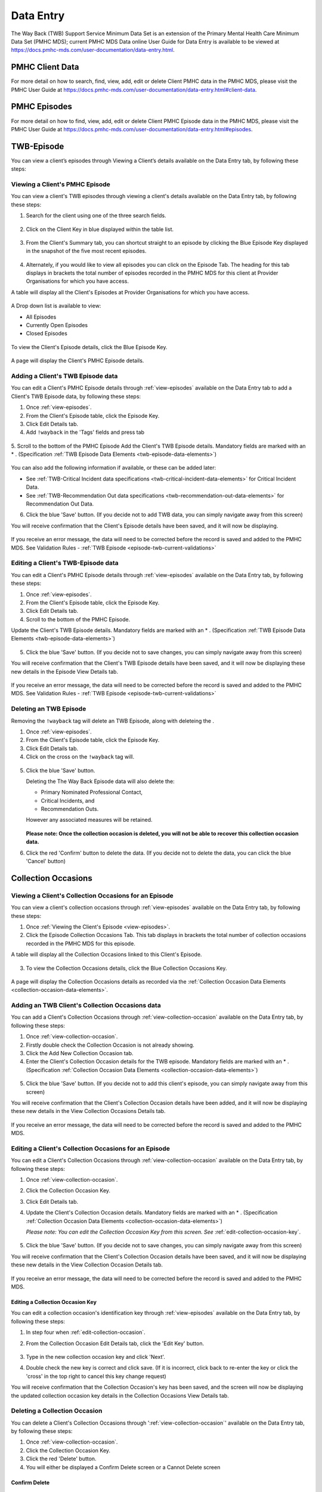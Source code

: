 .. _data-entry-user-docs:

Data Entry
==========

The Way Back (TWB) Support Service Minimum Data Set is an extension of the
Primary Mental Health Care Minimum Data Set (PMHC MDS); current PMHC MDS Data
online User Guide for Data Entry is available to be viewed at
https://docs.pmhc-mds.com/user-documentation/data-entry.html.

PMHC Client Data
^^^^^^^^^^^^^^^^

For more detail on how to search, find, view, add, edit or delete Client PMHC data in the PMHC MDS,
please visit the PMHC User Guide at https://docs.pmhc-mds.com/user-documentation/data-entry.html#client-data.

PMHC Episodes
^^^^^^^^^^^^^

For more detail on how to find, view, add, edit or delete Client PMHC Episode data in the PMHC MDS,
please visit the PMHC User Guide at https://docs.pmhc-mds.com/user-documentation/data-entry.html#episodes.

.. _twb-episode-data:

TWB-Episode
^^^^^^^^^^^

You can view a client’s episodes through Viewing a Client’s details available on the Data Entry tab, by following these steps:

.. _view-episodes:

Viewing a Client's PMHC Episode
-------------------------------

You can view a client's TWB episodes through viewing a client's details
available on the Data Entry tab, by following these steps:

1. Search for the client using one of the three search fields.

.. figure:: screen-shots/client-search-fields.png
   :alt: Client Search View

2. Click on the Client Key in blue displayed within the table list.

.. figure:: screen-shots/client-search-results.png
   :alt: Client Search View

3. From the Client's Summary tab, you can shortcut straight to an episode by clicking
   the Blue Episode Key displayed in the snapshot of the five most recent episodes.

.. figure:: screen-shots/client-view-summary.png
   :alt: Client Data Summary View

4. Alternately, if you would like to view all episodes you can click on the
   Episode Tab. The heading for this tab displays in brackets the total number of episodes recorded
   in the PMHC MDS for this client at Provider Organisations for which you have access.

A table will display all the Client's Episodes at Provider Organisations for which you have access.

.. figure:: screen-shots/client-episodes-summary.png
   :alt: Client Data Summary View

A Drop down list is available to view:

* All Episodes
* Currently Open Episodes
* Closed Episodes

.. figure:: screen-shots/client-episodes-summary-sort.png
   :alt: Client Episodes Sort View

To view the Client's Episode details, click the Blue Episode Key.

.. figure:: screen-shots/client-episodes-details.png
   :alt: Client Episodes Details View

A page will display the Client's PMHC Episode details.


.. _add-twb-episode:

Adding a Client's TWB Episode data
----------------------------------

You can edit a Client's PMHC Episode details through :ref:`view-episodes`
available on the Data Entry tab to add a Client's TWB Episode data, by following these steps:

1. Once :ref:`view-episodes`.
2. From the Client's Episode table, click the Episode Key.
3. Click Edit Details tab.
4. Add ``!wayback`` in the 'Tags' fields and press tab

.. figure:: screen-shots/client-episodes-twb-tag.png
   :alt: Client Episodes TWB Tag

5. Scroll to the bottom of the PMHC Episode
Add the Client's TWB Episode details. Mandatory fields are marked with an * . (Specification :ref:`TWB Episode Data Elements <twb-episode-data-elements>`)

.. figure:: screen-shots/client-episodes-twb-add.png
   :alt: Client Episodes Edit Details

You can also add the following information if available, or these can be added later:

- See :ref:`TWB-Critical Incident data specifications <twb-critical-incident-data-elements>` for Critical Incident Data.
- See :ref:`TWB-Recommendation Out data specifications <twb-recommendation-out-data-elements>` for Recommendation Out Data.

6. Click the blue 'Save' button. (If you decide not to add TWB data, you can simply navigate away from this screen)

You will receive confirmation that the Client's Episode details have been saved,
and it will now be displaying.

        .. figure:: screen-shots/saved.png
           :alt: Client Episode Data Saved Successfully

If you receive an error message, the data will need to be corrected before the
record is saved and added to the PMHC MDS.
See Validation Rules - :ref:`TWB Episode <episode-twb-current-validations>`

.. _edit-twb-episode:

Editing a Client's TWB-Episode data
-----------------------------------

You can edit a Client's PMHC Episode details through :ref:`view-episodes`
available on the Data Entry tab, by following these steps:

1. Once :ref:`view-episodes`.
2. From the Client's Episode table, click the Episode Key.
3. Click Edit Details tab.
4. Scroll to the bottom of the PMHC Episode.

Update the Client's TWB Episode details. Mandatory fields are marked with an * . (Specification :ref:`TWB Episode Data Elements <twb-episode-data-elements>`)

.. figure:: screen-shots/client-episodes-twb-edit.png
   :alt: Client Episodes Edit Details

5. Click the blue 'Save' button. (If you decide not to save changes, you can simply navigate away from this screen)

You will receive confirmation that the Client's TWB Episode details have been saved,
and it will now be displaying these new details in the Episode View Details tab.

        .. figure:: screen-shots/saved.png
           :alt: Client Episode Data Saved Successfully

If you receive an error message, the data will need to be corrected before the
record is saved and added to the PMHC MDS.
See Validation Rules - :ref:`TWB Episode <episode-twb-current-validations>`


.. _delete-twb-episode:

Deleting an TWB Episode
-----------------------

Removing the ``!wayback`` tag will delete an TWB Episode, along with deleteing the .

1. Once :ref:`view-episodes`.
2. From the Client's Episode table, click the Episode Key.
3. Click Edit Details tab.
4. Click on the cross on the ``!wayback`` tag will.

.. figure:: screen-shots/client-episodes-twb-tag.png
   :alt: Client Episodes Edit Details

5. Click the blue 'Save' button.

   Deleting the The Way Back Episode data will also delete the:

   * Primary Nominated Professional Contact,
   * Critical Incidents, and
   * Recommendation Outs.

   However any associated measures will be retained.

        .. figure:: screen-shots/client-episodes-twb-delete.png
           :alt: Client Episodes TWB Delete Details

   **Please note: Once the collection occasion is deleted, you will not be able to recover this collection occasion data.**

6. Click the red 'Confirm' button to delete the data. (If you decide not to delete the data, you can click the blue 'Cancel' button)

        .. figure:: screen-shots/saved.png
           :alt: Client Episode Data Saved Successfully

.. _collection-occasion-data:

Collection Occasions
^^^^^^^^^^^^^^^^^^^^

.. _view-collection-occasion:

Viewing a Client's Collection Occasions for an Episode
------------------------------------------------------

You can view a client's collection occasions through :ref:`view-episodes`
available on the Data Entry tab, by following these steps:

1. Once :ref:`Viewing the Client's Episode <view-episodes>`.
2. Click the Episode Collection Occasions Tab.
   This tab displays in brackets the total number of collection occasions recorded
   in the PMHC MDS for this episode.

A table will display all the Collection Occasions linked to this Client's Episode.

.. figure:: screen-shots/client-collection-occasions-view.png
   :alt: Client Episode Collection Occasions Table View

3. To view the Collection Occasions details, click the Blue Collection Occasions Key.

.. figure:: screen-shots/client-collection-occasions-details.png
   :alt: Client Episode Collection Occasions Details View

A page will display the Collection Occasions details as recorded via the
:ref:`Collection Occasion Data Elements <collection-occasion-data-elements>`.


.. _add-collection-occasion:

Adding an TWB Client's Collection Occasions data
------------------------------------------------

You can add a Client's Collection Occasions through :ref:`view-collection-occasion`
available on the Data Entry tab, by following these steps:

1. Once :ref:`view-collection-occasion`.
2. Firstly double check the Collection Occasion is not already showing.
3. Click the Add New Collection Occasion tab.
4. Enter the Client's Collection Occasion details for the TWB episode. Mandatory fields are marked with an * . (Specification :ref:`Collection Occasion Data Elements <collection-occasion-data-elements>`)

.. figure:: screen-shots/client-collection-occasions-add.png
   :alt: Client Data Add Collection Occasions

5. Click the blue 'Save' button. (If you decide not to add this client's episode, you can simply navigate away from this screen)

You will receive confirmation that the Client's Collection Occasion details have been added,
and it will now be displaying these new details in the View Collection Occasions Details tab.

        .. figure:: screen-shots/saved.png
           :alt: Client Data Saved Successfully

If you receive an error message, the data will need to be corrected before the
record is saved and added to the PMHC MDS.


.. _edit-collection-occasion:

Editing a Client's Collection Occasions for an Episode
------------------------------------------------------

You can edit a Client's Collection Occasions through :ref:`view-collection-occasion`
available on the Data Entry tab, by following these steps:

1. Once :ref:`view-collection-occasion`.
2. Click the Collection Occasion Key.
3. Click Edit Details tab.
4. Update the Client's Collection Occasion details. Mandatory fields are marked with an * . (Specification :ref:`Collection Occasion Data Elements <collection-occasion-data-elements>`)

   *Please note: You can edit the Collection Occasion Key from this screen. See* :ref:`edit-collection-occasion-key`.

    .. figure:: screen-shots/client-collection-occasions-edit.png
       :alt: Client Collection Occasion Edit Details

5. Click the blue 'Save' button. (If you decide not to save changes, you can simply navigate away from this screen)

You will receive confirmation that the Client's Collection Occasion details have been saved,
and it will now be displaying these new details in the View Collection Occasion Details tab.

        .. figure:: screen-shots/saved.png
           :alt: Client Data Saved Successfully

If you receive an error message, the data will need to be corrected before the
record is saved and added to the PMHC MDS.

.. _edit-collection-occasion-key:

Editing a Collection Occasion Key
~~~~~~~~~~~~~~~~~~~~~~~~~~~~~~~~~

You can edit a collection occasion's identification key through :ref:`view-episodes`
available on the Data Entry tab, by following these steps:

1. In step four when :ref:`edit-collection-occasion`.
2. From the Collection Occasion Edit Details tab, click the 'Edit Key' button.

       .. figure:: screen-shots/client-collection-occasions-edit-key.png
          :alt: Client Data Edit Collection Occasion Key

3. Type in the new collection occasion key and click 'Next'.
4. Double check the new key is correct and click save. (If it is incorrect, click back to re-enter the key or click the 'cross' in the top right to cancel this key change request)

You will receive confirmation that the Collection Occasion's key has been saved, and the screen
will now be displaying the updated collection occasion key details in the Collection Occasions View Details tab.

       .. figure:: screen-shots/client-collection-occasions-edit-key-saved.png
          :alt: Collection Occasion Key Saved Successfully


.. _delete-collection-occasion:

Deleting a Collection Occasion
------------------------------

You can delete a Client's Collection Occasions through ':ref:`view-collection-occasion`'
available on the Data Entry tab, by following these steps:

1. Once :ref:`view-collection-occasion`.
2. Click the Collection Occasion Key.
3. Click the red 'Delete' button.
4. You will either be displayed a Confirm Delete screen or a Cannot Delete screen

.. _delete-collection-occasion-confirm:

Confirm Delete
~~~~~~~~~~~~~~

  **Please note: Once the collection occasion is deleted, you will not be able to recover this collection occasion data.**

  1. Click the blue 'Confirm' button to delete this collection occasion. (or click the orange 'Cancel' button if you decide not to delete this collection occasion data)

        .. figure:: screen-shots/client-collection-occasions-delete-confirm.png
           :alt: Client Collection Occasion Data Confirm Delete

  After you click Confirm, you will receive confirmation that the episode has been deleted, and you will be redirected to View Episodes where the episode will no longer be displayed.

        .. figure:: screen-shots/client-collection-occasions-delete-successful.png
           :alt: Client Collection Occasion Data Delete Successful

.. _delete-collection-occasion-cannot:

Cannot Delete
~~~~~~~~~~~~~

If the collection occasion you are trying to delete has any measures, you will not be able to proceed with deleting this collection occasion until all the related records have been deleted.

You can click on the link provided to view the client’s measures for this collection occasion, or click the orange Dismiss button

        .. figure:: screen-shots/client-collection-occasions-delete-cannot.png
           :alt: Client Collection Occasion Data Delete Successful

See :ref:`delete-collection-occasion-measure`.

.. _collection-occasion-measure-data:

Collection Occasion Measures
^^^^^^^^^^^^^^^^^^^^^^^^^^^^

.. _view-collection-occasion-measure:

Viewing a Client's Collection Occasion Measures for an Episode
--------------------------------------------------------------

You can view a Client's Measures added to a Collection Occasion through :ref:`view-collection-occasion`
available on the Data Entry tab, by following these steps:

1. Once :ref:`Viewing the Collection Occasion <view-collection-occasion>`.
2. Scroll down to the Measures

A table will display all the Measures linked to this Client's Episode Collection Occasion.

.. figure:: screen-shots/client-collection-occasions-details.png
   :alt: Client Episode Collection Occasions Table View

3. To view the Measure details, click the Blue Measure Key.

.. figure:: screen-shots/client-collection-occasions-measures-view.png
   :alt: Client Episode Collection Occasions Details View

A page will display the Collection Occasion details as recorded via the
:ref:`Collection Occasion Data Elements <collection-occasion-data-elements>`.

.. figure:: screen-shots/client-collection-occasions-measures-details.png
   :alt: Client Episode Collection Occasions Details View


.. _add-collection-occasion-measure:

Adding an Client's Collection Occasion Measures data
----------------------------------------------------

You can add a Client's Measure for a Collection Occasion through :ref:`view-collection-occasion`
available on the Data Entry tab, by following these steps:

1. Once :ref:`view-collection-occasion`.
2. Firstly double check the measure is not already showing.
3. Click the Add New Measure tab.

.. figure:: screen-shots/client-collection-occasions-measures-add.png
   :alt: Client Data Add Collection Occasions

4. Select the Collection Occassion Measure type.

.. figure:: screen-shots/client-collection-occasions-measures-select.png
   :alt: Client Data Add Collection Occasions Measure Select

5. Choose the Score Type, if it isn't already pre-filled.
6. Click the blue 'Next' button.
7. Enter the Client's Measure details for the Collection Occassion. Mandatory fields are marked with an * .

  * See :ref:`TWB-Plan data specifications <twb-plan-data-elements>` for Plan Data.
  * See :ref:`TWB-NI data specifications <twb-ni-data-elements>` for Needs Identification Data.
  * See :ref:`K10+ Measure data specifications <k10p-data-elements>`.
  * See :ref:`WHO-5 Measure data specifications <who5-data-elements>`.
  * See :ref:`SIDAS Measure data specifications <sidas-data-elements>`.
  * See :ref:`Service Contact data specifications <service-contact-data-elements>` for Service Contact Data.

6. Click the blue 'Save' button. (If you decide not to add this client's measure, you can simply navigate away from this screen)

You will receive confirmation that the Client's Measure details have been added,
and it will now be displaying these new details in the View Measure tab.

        .. figure:: screen-shots/client-collection-occasions-measures-saved-add.png
           :alt: Client Data Saved Successfully

If you receive an error message, the data will need to be corrected before the
record is saved and added to the PMHC MDS.


.. _edit-collection-occasion-measure:

Editing a Client's Measures for a Collection Occasion
-----------------------------------------------------

You can edit a Client's Measure for a Collection Occasion through :ref:`view-collection-occasion`
available on the Data Entry tab, by following these steps:

1. Once :ref:`view-collection-occasion`.
2. Scroll down to the Measures
3. Click the Blue Measure Key.
4. Click Edit Measure
5. Update the Client's Measure details. Mandatory fields are marked with an * .

  *Please note: You can edit the Measure Key from this screen. See* :ref:`edit-collection-occasion-measure-key`.

    .. figure:: screen-shots/client-collection-occasions-measures-edit.png
       :alt: Client Collection Occasions Edit Details

6. Click the blue 'Save' button. (If you decide not to save changes, you can simply navigate away from this screen)

You will receive confirmation that the Client's Collection Occasions details have been saved,
and it will now be displaying these new details in the View Collection Occasion Details tab.

        .. figure:: screen-shots/client-collection-occasions-measures-saved-edit.png
           :alt: Client Data Saved Successfully

If you receive an error message, the data will need to be corrected before the
record is saved and added to the PMHC MDS.

.. _edit-collection-occasion-measure-key:

Editing a Measure Key
~~~~~~~~~~~~~~~~~~~~~

You can edit an measure's identification key through :ref:`view-collection-occasion`
available on the Data Entry tab, by following these steps:

1. In step four when :ref:`edit-collection-occasion-measure`.
2. From the Collection Occasion Edit Details tab, click the 'Edit Key' button.

       .. figure:: screen-shots/client-collection-occasions-measures-edit-key.png
          :alt: Client Data Edit Collection Occasion Key

3. Type in the new collection occasion key and click 'Next'.
4. Double check the new key is correct and click save. (If it is incorrect, click back to re-enter the key or click the 'cross' in the top right to cancel this key change request)

You will receive confirmation that the Collection Occasion's key has been saved, and the screen
will now be displaying the updated collection occasion key details in the Collection Occasion View Details tab.

       .. figure:: screen-shots/client-collection-occasions-measures-edit-key-saved.png
          :alt: Collection Occasion Key Saved Successfully

.. _delete-collection-occasion-measure:

Deleting a Measure from a Collection Occasion
---------------------------------------------

You can delete a Client's Measure from a Collection Occasion through ':ref:`view-collection-occasion-measure`'
available on the Data Entry tab, by following these steps:

1. Once :ref:`view-collection-occasion`.
2. Scroll down to the Measures
3. Click the Blue Measure Key.
4. Click Edit Measure
5. Click the red 'Delete' button.
6. You will be displayed a 'Confirm Deletion' screen.

  **Please note: Once the measure is deleted, you will not be able to recover this measure data.**

7. Click the blue 'Confirm' button to delete this measure. (or click the orange 'Cancel' button if you decide not to delete this measure data)

  .. figure:: screen-shots/client-collection-occasions-measures-delete-confirm.png
     :alt: Client Measure Data Confirm Delete

After you click 'Confirm', you will receive confirmation that the measure has
been deleted, and you will be redirected to the :ref:`View Measures <view-collection-occasion-measure>` where the
measure will no longer be displayed.

    .. figure:: screen-shots/client-collection-occasions-measures-delete-successful.png
       :alt: Client Measure Data Delete Successful

PMHC Service Contact Data
^^^^^^^^^^^^^^^^^^^^^^^^^

For more detail on how to search, find, view, add, edit or delete Service Contact PMHC data in the PMHC MDS,
please visit the PMHC User Guide at https://docs.pmhc-mds.com/projects/user-documentation/en/latest/data-entry.html#service-contacts.

  **Please note: TWB adds an extra field Service Contact - Funding Source to the standard PMHC Service Contact.**

  For all Service Contacts provided under The Way Back please select “TWB”.

    .. figure:: screen-shots/client-collection-service-contact-funding.png
       :alt: Client Service Contact Funding Source
